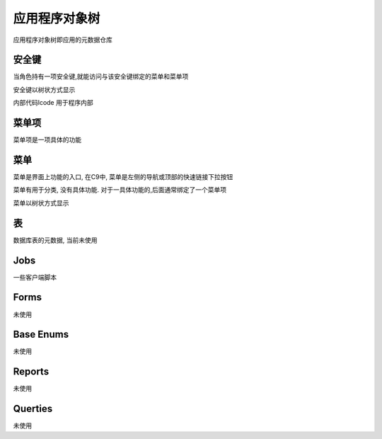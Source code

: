 应用程序对象树
------------------------------

应用程序对象树即应用的元数据仓库

安全键
============================

当角色持有一项安全键,就能访问与该安全键绑定的菜单和菜单项

安全键以树状方式显示

内部代码lcode 用于程序内部


菜单项
================================

菜单项是一项具体的功能


菜单 
=================================

菜单是界面上功能的入口, 在C9中, 菜单是左侧的导航或顶部的快速链接下拉按钮

菜单有用于分类, 没有具体功能. 对于一具体功能的,后面通常绑定了一个菜单项

菜单以树状方式显示


表
===========================

数据库表的元数据, 当前未使用

Jobs
================================

一些客户端脚本

Forms
=====================================

未使用

Base Enums 
===============================

未使用

Reports 
===============================

未使用

Querties
===============================

未使用